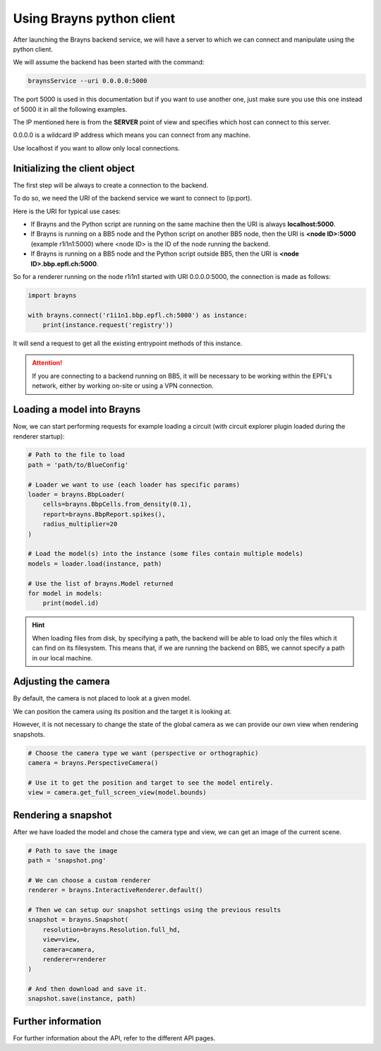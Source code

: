 .. _usepythonclient-label:

Using Brayns python client
==========================

After launching the Brayns backend service, we will have a server to which we can connect
and manipulate using the python client.

We will assume the backend has been started with the command:

.. code-block:: console

    braynsService --uri 0.0.0.0:5000

The port 5000 is used in this documentation but if you want to use another one,
just make sure you use this one instead of 5000 it in all the following examples.

The IP mentioned here is from the **SERVER** point of view and specifies which host can connect to this server.

0.0.0.0 is a wildcard IP address which means you can connect from any machine.

Use localhost if you want to allow only local connections.

Initializing the client object
------------------------------

The first step will be always to create a connection to the backend.

To do so, we need the URI of the backend service we want to connect to (ip:port).

Here is the URI for typical use cases:

- If Brayns and the Python script are running on the same machine then the URI is always **localhost:5000**.
- If Brayns is running on a BB5 node and the Python script on another BB5 node, then the URI is **<node ID>:5000** (example r1i1n1:5000) where <node ID> is the ID of the node running the backend.
- If Brayns is running on a BB5 node and the Python script outside BB5, then the URI is **<node ID>.bbp.epfl.ch:5000**.

So for a renderer running on the node r1i1n1 started with URI 0.0.0.0:5000, the connection is made as follows:

.. code-block:: python

    import brayns

    with brayns.connect('r1i1n1.bbp.epfl.ch:5000') as instance:
        print(instance.request('registry'))

It will send a request to get all the existing entrypoint methods of this instance.

.. attention::

    If you are connecting to a backend running on BB5, it will be necessary to be working within the
    EPFL's network, either by working on-site or using a VPN connection.

Loading a model into Brayns
---------------------------

Now, we can start performing requests for example loading a circuit (with circuit explorer plugin loaded during the renderer startup):

.. code-block:: python

    # Path to the file to load
    path = 'path/to/BlueConfig'

    # Loader we want to use (each loader has specific params)
    loader = brayns.BbpLoader(
        cells=brayns.BbpCells.from_density(0.1),
        report=brayns.BbpReport.spikes(),
        radius_multiplier=20
    )

    # Load the model(s) into the instance (some files contain multiple models)
    models = loader.load(instance, path)

    # Use the list of brayns.Model returned
    for model in models:
        print(model.id)

.. hint::
   When loading files from disk, by specifying a path, the backend will be able to load
   only the files which it can find on its filesystem. This means that, if we are running
   the backend on BB5, we cannot specify a path in our local machine.

Adjusting the camera
--------------------

By default, the camera is not placed to look at a given model.

We can position the camera using its position and the target it is looking at.

However, it is not necessary to change the state of the global camera as we can provide our own view when rendering snapshots.

.. code-block:: python

    # Choose the camera type we want (perspective or orthographic)
    camera = brayns.PerspectiveCamera()

    # Use it to get the position and target to see the model entirely.
    view = camera.get_full_screen_view(model.bounds)    


Rendering a snapshot
--------------------

After we have loaded the model and chose the camera type and view, we can get an image of the current scene.

.. code-block:: python

    # Path to save the image
    path = 'snapshot.png'

    # We can choose a custom renderer
    renderer = brayns.InteractiveRenderer.default()

    # Then we can setup our snapshot settings using the previous results
    snapshot = brayns.Snapshot(
        resolution=brayns.Resolution.full_hd,
        view=view,
        camera=camera,
        renderer=renderer
    )

    # And then download and save it.
    snapshot.save(instance, path)

Further information
-------------------

For further information about the API, refer to the different API pages.
